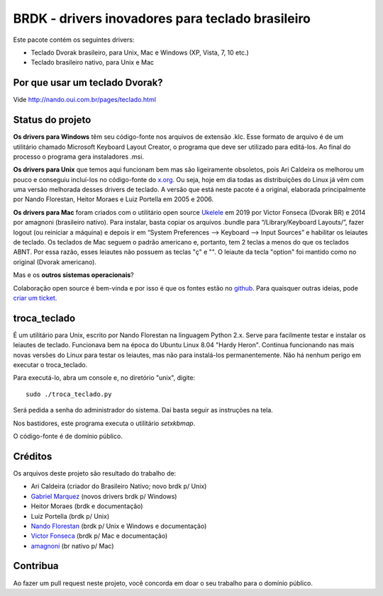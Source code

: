 BRDK - drivers inovadores para teclado brasileiro
=================================================

Este pacote contém os seguintes drivers:

- Teclado Dvorak brasileiro, para Unix, Mac e Windows (XP, Vista, 7, 10 etc.)
- Teclado brasileiro nativo, para Unix e Mac

Por que usar um teclado Dvorak?
-------------------------------

Vide http://nando.oui.com.br/pages/teclado.html

Status do projeto
-----------------

**Os drivers para Windows** têm seu código-fonte nos arquivos de
extensão .klc.  Esse formato de arquivo é de um utilitário chamado
Microsoft Keyboard Layout Creator, o programa que deve ser utilizado para
editá-los.  Ao final do processo o programa gera instaladores .msi.

**Os drivers para Unix** que temos aqui funcionam bem mas são ligeiramente
obsoletos, pois Ari Caldeira os melhorou um pouco e conseguiu incluí-los no
código-fonte do `x.org`_. Ou seja, hoje em dia todas as distribuições do
Linux já vêm com uma versão melhorada desses drivers de teclado.
A versão que está neste pacote é a original, elaborada principalmente por
Nando Florestan, Heitor Moraes e Luiz Portella em 2005 e 2006.

**Os drivers para Mac** foram criados com o utilitário open source `Ukelele <https://scripts.sil.org/ukelele>`_ em 2019 por Victor Fonseca (Dvorak BR) e 2014 por amagnoni (brasileiro nativo). Para instalar, basta copiar os arquivos .bundle para “/Library/Keyboard Layouts/”, fazer logout (ou reiniciar a máquina) e depois ir em “System Preferences –> Keyboard –> Input Sources” e habilitar os leiautes de teclado. Os teclados de Mac seguem o padrão americano e, portanto, tem 2 teclas a menos do que os teclados ABNT. Por essa razão, esses leiautes não possuem as teclas "ç" e "\". O leiaute da tecla "option" foi mantido como no original (Dvorak americano).

Mas e os **outros sistemas operacionais**?

Colaboração open source é bem-vinda e por isso é que os fontes estão no
`github <https://github.com/nandoflorestan/teclado-br>`_.
Para quaisquer outras ideias, pode
`criar um ticket <https://github.com/nandoflorestan/teclado-br/issues>`_.

troca_teclado
-------------

É um utilitário para Unix, escrito por Nando Florestan na linguagem Python 2.x.
Serve para facilmente testar e instalar os leiautes de teclado.
Funcionava bem na época do Ubuntu Linux 8.04 "Hardy Heron".
Continua funcionando nas mais novas versões do Linux para testar os leiautes,
mas não para instalá-los permanentemente. Não há nenhum perigo em executar
o troca_teclado.

Para executá-lo, abra um console e, no diretório "unix", digite::

  sudo ./troca_teclado.py

Será pedida a senha do administrador do sistema.
Daí basta seguir as instruções na tela.

Nos bastidores, este programa executa o utilitário *setxkbmap*.

O código-fonte é de domínio público.

.. _x.org: http://www.x.org/

Créditos
--------

Os arquivos deste projeto são resultado do trabalho de:

- Ari Caldeira (criador do Brasileiro Nativo; novo brdk p/ Unix)
- `Gabriel Marquez <https://github.com/gblmarquez>`_
  (novos drivers brdk p/ Windows)
- Heitor Moraes (brdk e documentação)
- Luiz Portella (brdk p/ Unix)
- `Nando Florestan <https://github.com/nandoflorestan>`_
  (brdk p/ Unix e Windows e documentação)
- `Victor Fonseca <https://github.com/victor-fonseca>`_
  (brdk p/ Mac e documentação)
- `amagnoni <https://github.com/amagnoni>`_
  (br nativo p/ Mac)

Contribua
---------

Ao fazer um pull request neste projeto, você concorda em
doar o seu trabalho para o domínio público.
